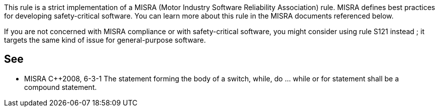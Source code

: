 This rule is a strict implementation of a MISRA (Motor Industry Software Reliability Association) rule. MISRA defines best practices for developing safety-critical software. You can learn more about this rule in the MISRA documents referenced below.


If you are not concerned with MISRA compliance or with safety-critical software, you might consider using rule S121 instead ; it targets the same kind of issue for general-purpose software.

== See

* MISRA {cpp}2008, 6-3-1 The statement forming the body of a switch, while, do … while or for statement shall be a compound statement.
